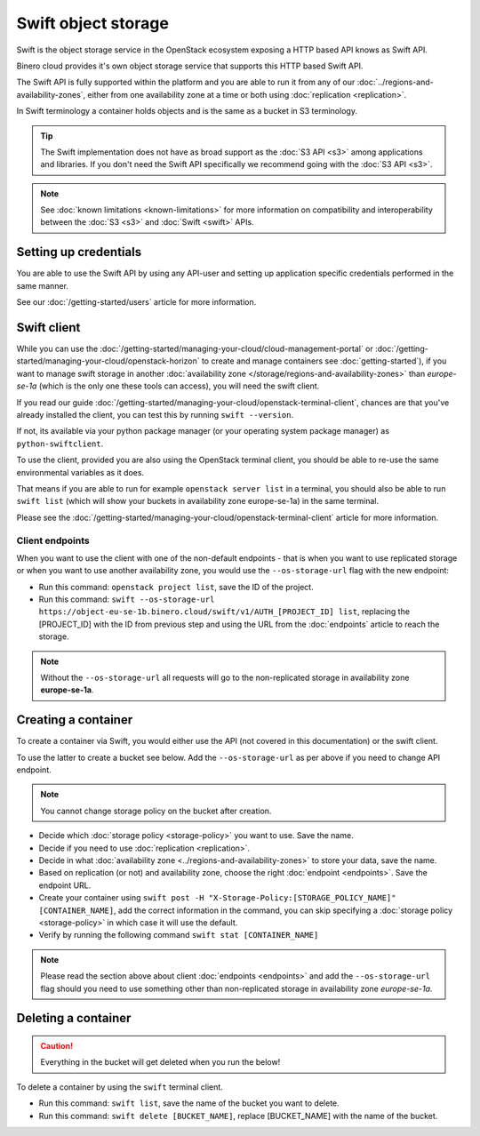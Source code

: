 ====================
Swift object storage
====================

Swift is the object storage service in the OpenStack ecosystem exposing a HTTP based API
knows as Swift API.

Binero cloud provides it's own object storage service that supports this HTTP based
Swift API.

The Swift API is fully supported within the platform and you are able to run it from any
of our :doc:`../regions-and-availability-zones`, either from one availability zone at a
time or both using :doc:`replication <replication>`.

In Swift terminology a container holds objects and is the same as a
bucket in S3 terminology.

.. tip::

   The Swift implementation does not have as broad support as the :doc:`S3 API <s3>` among
   applications and libraries. If you don't need the Swift API specifically we recommend
   going with the :doc:`S3 API <s3>`.

.. note::

   See :doc:`known limitations <known-limitations>` for more information on compatibility
   and interoperability between the :doc:`S3 <s3>` and :doc:`Swift <swift>` APIs.

Setting up credentials
----------------------

You are able to use the Swift API by using any API-user and setting up application specific
credentials performed in the same manner.

See our :doc:`/getting-started/users` article for more information.

Swift client
------------

While you can use the :doc:`/getting-started/managing-your-cloud/cloud-management-portal` or
:doc:`/getting-started/managing-your-cloud/openstack-horizon` to create and manage containers 
see :doc:`getting-started`), if you want to manage swift storage in another
:doc:`availability zone </storage/regions-and-availability-zones>` than *europe-se-1a* (which is
the only one these tools can access), you will need the swift client. 

If you read our guide :doc:`/getting-started/managing-your-cloud/openstack-terminal-client`, chances
are that you've already installed the client, you can test this by running ``swift --version``.

If not, its available via your python package manager (or your operating system package manager) as
``python-swiftclient``.

To use the client, provided you are also using the OpenStack terminal client, you should be able to
re-use the same environmental variables as it does.

That means if you are able to run for example ``openstack server list`` in a terminal, you should also
be able to run ``swift list`` (which will show your buckets in availability zone europe-se-1a) in the same
terminal.

Please see the :doc:`/getting-started/managing-your-cloud/openstack-terminal-client` article for more
information.

Client endpoints
^^^^^^^^^^^^^^^^

When you want to use the client with one of the non-default endpoints - that is when you want to use
replicated storage or when you want to use another availability zone, you would use the ``--os-storage-url``
flag with the new endpoint: 

- Run this command: ``openstack project list``, save the ID of the project. 

- Run this command: ``swift --os-storage-url https://object-eu-se-1b.binero.cloud/swift/v1/AUTH_[PROJECT_ID] list``, replacing
  the [PROJECT_ID] with the ID from previous step and using the URL from the :doc:`endpoints` article to reach
  the storage.

.. note::

   Without the ``--os-storage-url`` all requests will go to the non-replicated storage in
   availability zone **europe-se-1a**.

Creating a container
--------------------

To create a container via Swift, you would either use the API (not covered in this documentation) or the swift
client.

To use the latter to create a bucket see below. Add the ``--os-storage-url`` as per above
if you need to change API endpoint.

.. note::

   You cannot change storage policy on the bucket after creation.

- Decide which :doc:`storage policy <storage-policy>` you want to use. Save the name.

- Decide if you need to use :doc:`replication <replication>`.

- Decide in what :doc:`availability zone <../regions-and-availability-zones>` to store your
  data, save the name.

- Based on replication (or not) and availability zone, choose the right :doc:`endpoint <endpoints>`. Save
  the endpoint URL.

- Create your container using ``swift post -H "X-Storage-Policy:[STORAGE_POLICY_NAME]" [CONTAINER_NAME]``, add
  the correct information in the command, you can skip specifying a :doc:`storage policy <storage-policy>` in
  which case it will use the default.

- Verify by running the following command ``swift stat [CONTAINER_NAME]``

.. note::

   Please read the section above about client :doc:`endpoints <endpoints>` and add the ``--os-storage-url`` flag
   should you need to use something other than non-replicated storage in availability zone *europe-se-1a*.

Deleting a container
--------------------

.. caution::

   Everything in the bucket will get deleted when you run the below!

To delete a container by using the ``swift`` terminal client.

- Run this command: ``swift list``, save the name of the bucket you want to delete.

- Run this command: ``swift delete [BUCKET_NAME]``, replace [BUCKET_NAME] with the
  name of the bucket. 
